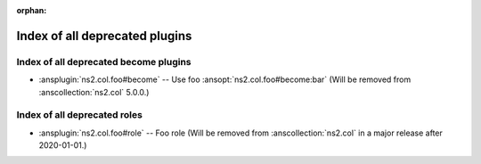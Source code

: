 :orphan:

.. meta::
  :antsibull-docs: <ANTSIBULL_DOCS_VERSION>

.. _list_of_all_deprecations:

Index of all deprecated plugins
===============================

Index of all deprecated become plugins
--------------------------------------

* :ansplugin:`ns2.col.foo#become` -- Use foo :ansopt:`ns2.col.foo#become:bar`
  (Will be removed from :anscollection:`ns2.col`
  5.0.0.)

Index of all deprecated roles
-----------------------------

* :ansplugin:`ns2.col.foo#role` -- Foo role
  (Will be removed from :anscollection:`ns2.col`
  in a major release after 2020-01-01.)
